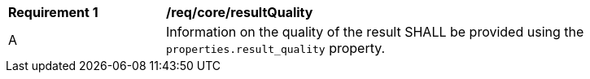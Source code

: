 [[req_core_result_quality]]

[width="90%",cols="2,6a"]
|===
^|*Requirement {counter:req-id}* |*/req/core/resultQuality*
^|A |Information on the quality of the result SHALL be provided using the ``properties.result_quality`` property.
|===
